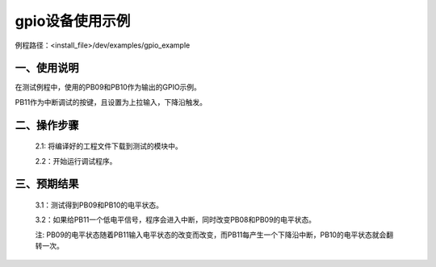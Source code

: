 gpio设备使用示例
==================

例程路径：<install_file>/dev/examples/gpio_example

一、使用说明
---------------

在测试例程中，使用的PB09和PB10作为输出的GPIO示例。

PB11作为中断调试的按键，且设置为上拉输入，下降沿触发。

二、操作步骤
-------------

  2.1: 将编译好的工程文件下载到测试的模块中。

  2.2：开始运行调试程序。

三、预期结果
---------------

  3.1：测试得到PB09和PB10的电平状态。

  3.2：如果给PB11一个低电平信号，程序会进入中断，同时改变PB08和PB09的电平状态。
 
  注: PB09的电平状态随着PB11输入电平状态的改变而改变，而PB11每产生一个下降沿中断，PB10的电平状态就会翻转一次。

